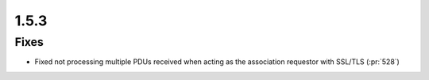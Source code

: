 .. _v1.5.3:

1.5.3
=====

Fixes
.....

* Fixed not processing multiple PDUs received when acting as the association
  requestor with SSL/TLS (:pr:`528`)
